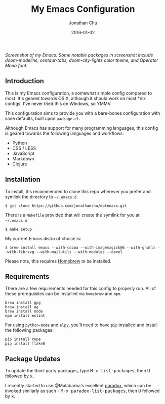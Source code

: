 #+STARTUP: showall
#+TITLE:     My Emacs Configuration
#+AUTHOR:    Jonathan Chu
#+EMAIL:     me@jonathanchu.is
#+DATE:      2016-01-02

#+CAPTION: doom-modeline, centaur-tabs, doom-city-lights color theme, Operator Mono font
#+NAME: Screenshot
[[https://raw.githubusercontent.com/jonathanchu/dotemacs/master/screenshots/2019-07-05_at_11.46_AM.png]]
/Screenshot of my Emacs. Some notable packages in screenshot include doom-modeline, centaur-tabs, doom-city-lights color theme, and Operator Mono font./

** Introduction

   This is my Emacs configuration, a somewhat simple config compared
   to most. It's geared towards OS X, although it should work on most
   *nix configs. I've never tried this on Windows, so YMMV.

   This configuration aims to provide you with a bare-bones
   configuration with sane defaults, built upon =package.el=.

   Although Emacs has support for many programming languages, this
   config is geared towards the following languages and workflows:

- Python
- CSS / LESS
- JavaScript
- Markdown
- Clojure


** Installation

   To install, it's recommended to clone this repo wherever you prefer
   and symlink the directory to =~/.emacs.d=.

   #+BEGIN_SRC shell
   $ git clone https://github.com/jonathanchu/dotemacs.git
   #+END_SRC

   There is a =Makefile= provided that will create the symlink for you at
   =~/.emacs.d=:

   #+BEGIN_SRC shell
   $ make setup
   #+END_SRC

   My current Emacs distro of choice is:

   #+BEGIN_SRC shell
   $ brew install emacs --with-cocoa --with-imagemagick@6 --with-gnutls --with-librsvg --with-mailutils --with-modules --devel
   #+END_SRC

   Please note, this requires [[http://brew.sh][Homebrew]] to be installed.

** Requirements

   There are a few requirements needed for this config to properly run.
   All of these prerequisites can be installed via =homebrew= and =npm=.

   #+BEGIN_SRC
   brew install gpg
   brew install ag
   brew install node
   npm install eslint
   #+END_SRC

   For using =python-mode= and =elpy=, you'll need to have =pip=
   installed and install the following packages:

   #+BEGIN_SRC
   pip install rope
   pip install flake8
   #+END_SRC

** Package Updates

   To update the third-party packages, type @@html:<kbd>@@M-x
   list-packages@@html:</kbd>@@, then @@html:<kbd>@@U@@html:</kbd>@@
   followed by @@html:<kbd>@@x@@html:</kbd>@@.

   I recently started to use @Malabarba's excellent [[https://github.com/Malabarba/paradox/][paradox]], which can be
   invoked similarly as such - @@html:<kbd>@@M-x
   paradox-list-packages@@html:</kbd>@@, then
   @@html:<kbd>@@U@@html:</kbd>@@ followed by
   @@html:<kbd>@@x@@html:</kbd>@@.
